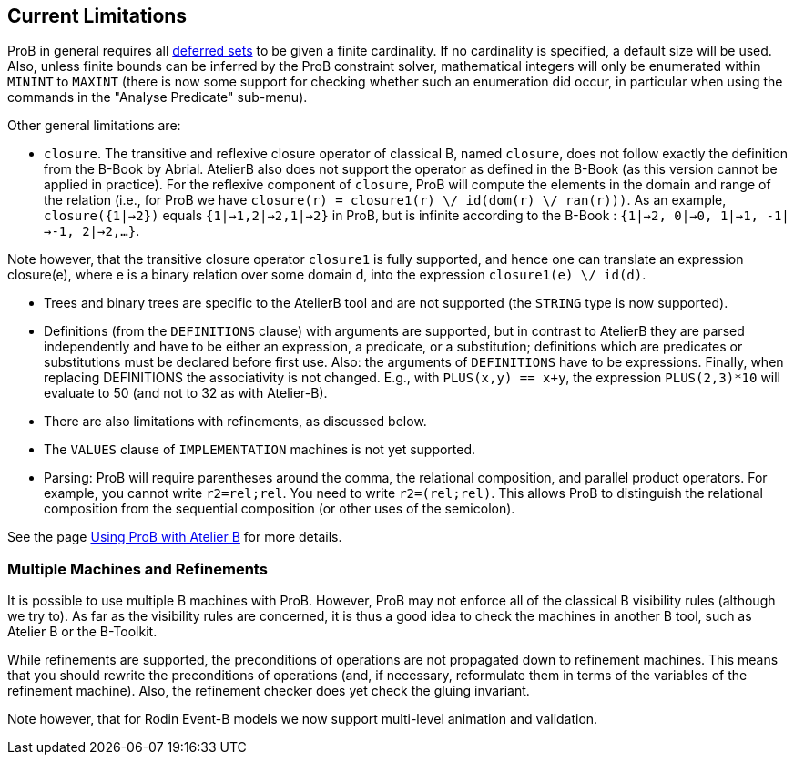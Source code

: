 [[current-limitations]]
== Current Limitations

ProB in general requires all <<deferred-sets,deferred sets>> to be
given a finite cardinality. If no cardinality is specified, a default
size will be used. Also, unless finite bounds can be inferred by the
ProB constraint solver, mathematical integers will only be enumerated
within `MININT` to `MAXINT` (there is now some support for checking
whether such an enumeration did occur, in particular when using the
commands in the "Analyse Predicate" sub-menu).

Other general limitations are:

* `closure`. The transitive and reflexive closure operator of classical
B, named `closure`, does not follow exactly the definition from the
B-Book by Abrial. AtelierB also does not support the operator as defined
in the B-Book (as this version cannot be applied in practice). For the
reflexive component of `closure`, ProB will compute the elements in the
domain and range of the relation (i.e., for ProB we have
`closure(r) = closure1(r) \/ id(dom(r) \/ ran(r)))`. As an example,
`closure({1|->2})` equals `{1|->1,2|->2,1|->2}` in ProB, but is infinite
according to the B-Book : `{1|->2, 0|->0, 1|->1, -1|->-1, 2|->2,...}`.

Note however, that the transitive closure operator `closure1` is fully
supported, and hence one can translate an expression closure(e), where e
is a binary relation over some domain d, into the expression
`closure1(e) \/ id(d)`.

* Trees and binary trees are specific to the AtelierB
tool and are not supported (the `STRING` type is now supported).

* Definitions (from the `DEFINITIONS` clause) with
arguments are supported, but in contrast to AtelierB they are parsed
independently and have to be either an expression, a predicate, or a
substitution; definitions which are predicates or substitutions must be
declared before first use. Also: the arguments of `DEFINITIONS` have to
be expressions. Finally, when replacing DEFINITIONS the associativity is
not changed. E.g., with `PLUS(x,y) == x+y`, the expression
`PLUS(2,3)*10` will evaluate to 50 (and not to 32 as with Atelier-B).

* There are also limitations with refinements, as discussed below.

* The `VALUES` clause of `IMPLEMENTATION` machines is not yet
supported.

* Parsing: ProB will require parentheses around the comma, the
relational composition, and parallel product operators. For example, you
cannot write `r2=rel;rel`. You need to write `r2=(rel;rel)`. This allows
ProB to distinguish the relational composition from the sequential
composition (or other uses of the semicolon).

See the page <<using-prob-with-atelier-b,Using ProB with Atelier B>> for more details.

[[multiple-machines-and-refinements]]
=== Multiple Machines and Refinements

It is possible to use multiple B machines with ProB. However, ProB may
not enforce all of the classical B visibility rules (although we try
to). As far as the visibility rules are concerned, it is thus a good
idea to check the machines in another B tool, such as Atelier B or the
B-Toolkit.

While refinements are supported, the preconditions of operations are not
propagated down to refinement machines. This means that you should
rewrite the preconditions of operations (and, if necessary, reformulate
them in terms of the variables of the refinement machine). Also, the
refinement checker does yet check the gluing invariant.

Note however, that for Rodin Event-B models we now support multi-level
animation and validation.
